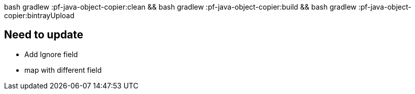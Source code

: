 bash gradlew :pf-java-object-copier:clean && bash gradlew :pf-java-object-copier:build && bash gradlew :pf-java-object-copier:bintrayUpload

== Need to update
* Add Ignore field
* map with different field